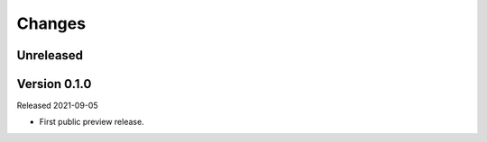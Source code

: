 Changes
=======

Unreleased
----------

Version 0.1.0
-------------

Released 2021-09-05

- First public preview release.
